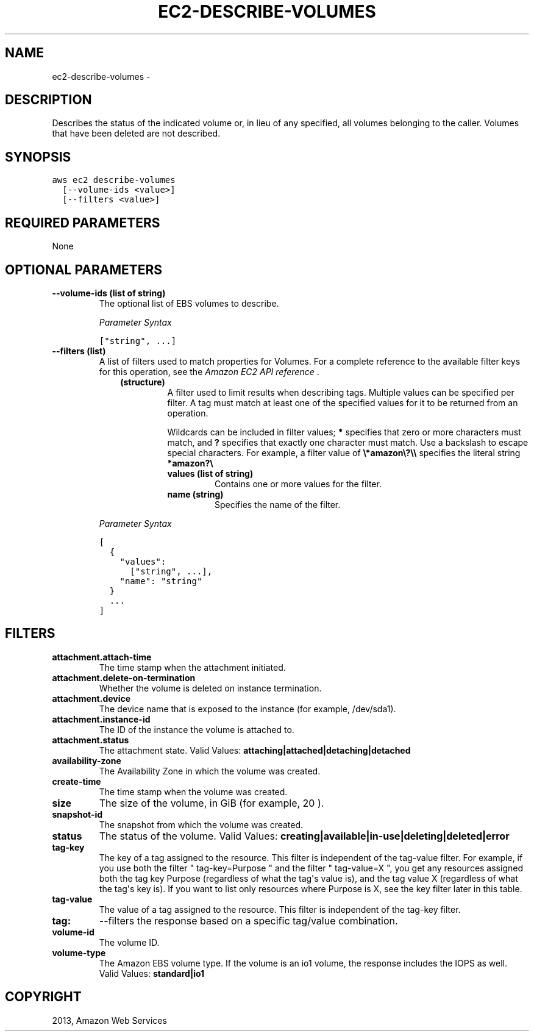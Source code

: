 .TH "EC2-DESCRIBE-VOLUMES" "1" "March 11, 2013" "0.8" "aws-cli"
.SH NAME
ec2-describe-volumes \- 
.
.nr rst2man-indent-level 0
.
.de1 rstReportMargin
\\$1 \\n[an-margin]
level \\n[rst2man-indent-level]
level margin: \\n[rst2man-indent\\n[rst2man-indent-level]]
-
\\n[rst2man-indent0]
\\n[rst2man-indent1]
\\n[rst2man-indent2]
..
.de1 INDENT
.\" .rstReportMargin pre:
. RS \\$1
. nr rst2man-indent\\n[rst2man-indent-level] \\n[an-margin]
. nr rst2man-indent-level +1
.\" .rstReportMargin post:
..
.de UNINDENT
. RE
.\" indent \\n[an-margin]
.\" old: \\n[rst2man-indent\\n[rst2man-indent-level]]
.nr rst2man-indent-level -1
.\" new: \\n[rst2man-indent\\n[rst2man-indent-level]]
.in \\n[rst2man-indent\\n[rst2man-indent-level]]u
..
.\" Man page generated from reStructuredText.
.
.SH DESCRIPTION
.sp
Describes the status of the indicated volume or, in lieu of any specified, all
volumes belonging to the caller. Volumes that have been deleted are not
described.
.SH SYNOPSIS
.sp
.nf
.ft C
aws ec2 describe\-volumes
  [\-\-volume\-ids <value>]
  [\-\-filters <value>]
.ft P
.fi
.SH REQUIRED PARAMETERS
.sp
None
.SH OPTIONAL PARAMETERS
.INDENT 0.0
.TP
.B \fB\-\-volume\-ids\fP  (list of string)
The optional list of EBS volumes to describe.
.sp
\fIParameter Syntax\fP
.sp
.nf
.ft C
["string", ...]
.ft P
.fi
.TP
.B \fB\-\-filters\fP  (list)
A list of filters used to match properties for Volumes. For a complete
reference to the available filter keys for this operation, see the \fI\%Amazon EC2
API reference\fP .
.INDENT 7.0
.INDENT 3.5
.INDENT 0.0
.TP
.B (structure)
A filter used to limit results when describing tags. Multiple values can be
specified per filter. A tag must match at least one of the specified values
for it to be returned from an operation.
.sp
Wildcards can be included in filter values; \fB*\fP specifies that zero or
more characters must match, and \fB?\fP specifies that exactly one character
must match. Use a backslash to escape special characters. For example, a
filter value of \fB\e*amazon\e?\e\e\fP specifies the literal string \fB*amazon?\e\fP
.
.INDENT 7.0
.TP
.B \fBvalues\fP  (list of string)
Contains one or more values for the filter.
.TP
.B \fBname\fP  (string)
Specifies the name of the filter.
.UNINDENT
.UNINDENT
.UNINDENT
.UNINDENT
.sp
\fIParameter Syntax\fP
.sp
.nf
.ft C
[
  {
    "values":
      ["string", ...],
    "name": "string"
  }
  ...
]
.ft P
.fi
.UNINDENT
.SH FILTERS
.INDENT 0.0
.TP
.B \fBattachment.attach\-time\fP
The time stamp when the attachment initiated.
.TP
.B \fBattachment.delete\-on\-termination\fP
Whether the volume is deleted on instance termination.
.TP
.B \fBattachment.device\fP
The device name that is exposed to the instance (for example, /dev/sda1).
.TP
.B \fBattachment.instance\-id\fP
The ID of the instance the volume is attached to.
.TP
.B \fBattachment.status\fP
The attachment state.
Valid Values: \fBattaching|attached|detaching|detached\fP
.TP
.B \fBavailability\-zone\fP
The Availability Zone in which the volume was created.
.TP
.B \fBcreate\-time\fP
The time stamp when the volume was created.
.TP
.B \fBsize\fP
The size of the volume, in GiB (for example, 20 ).
.TP
.B \fBsnapshot\-id\fP
The snapshot from which the volume was created.
.TP
.B \fBstatus\fP
The status of the volume.
Valid Values: \fBcreating|available|in\-use|deleting|deleted|error\fP
.TP
.B \fBtag\-key\fP
The key of a tag assigned to the resource. This filter is independent of the
tag\-value filter. For example, if you use both the filter " tag\-key=Purpose "
and the filter " tag\-value=X ", you get any resources assigned both the tag
key Purpose (regardless of what the tag\(aqs value is), and the tag value X
(regardless of what the tag\(aqs key is). If you want to list only resources
where Purpose is X, see the key filter later in this table.
.TP
.B \fBtag\-value\fP
The value of a tag assigned to the resource. This filter is independent of the
tag\-key filter.
.TP
.B \fBtag:\fP
\-\-filters the response based on a specific tag/value combination.
.TP
.B \fBvolume\-id\fP
The volume ID.
.TP
.B \fBvolume\-type\fP
The Amazon EBS volume type. If the volume is an io1 volume, the response
includes the IOPS as well.
Valid Values: \fBstandard|io1\fP
.UNINDENT
.SH COPYRIGHT
2013, Amazon Web Services
.\" Generated by docutils manpage writer.
.
